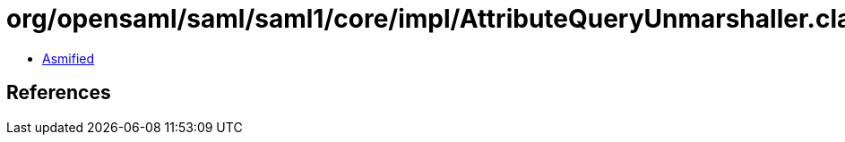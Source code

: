 = org/opensaml/saml/saml1/core/impl/AttributeQueryUnmarshaller.class

 - link:AttributeQueryUnmarshaller-asmified.java[Asmified]

== References

